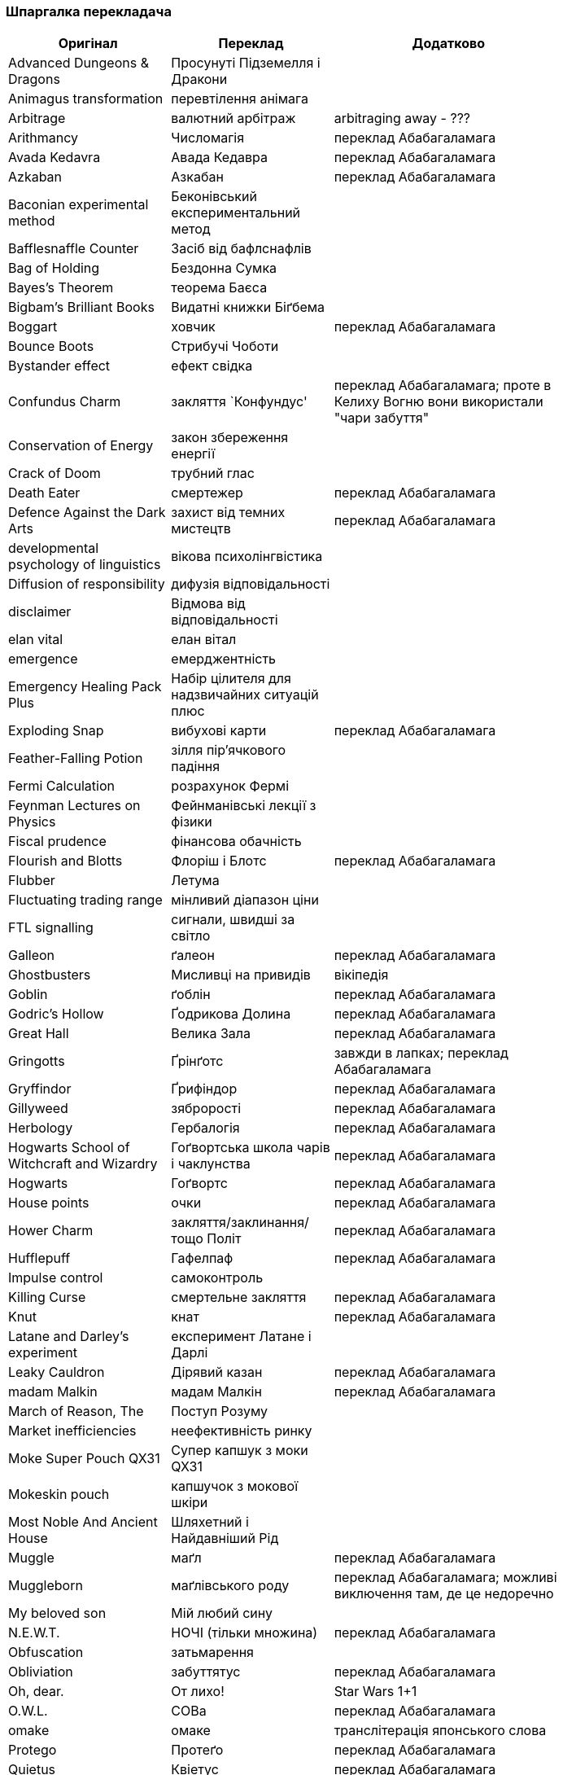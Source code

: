 === Шпаргалка перекладача

[width="80%",cols="7,7,10",options="header"]
|=========================================================
|Оригінал |Переклад |Додатково

|Advanced Dungeons & Dragons |Просунуті Підземелля і Дракони |
|Animagus transformation |перевтілення анімага |
|Arbitrage |валютний арбітраж |arbitraging away - ???
|Arithmancy |Числомагія |переклад Абабагаламага 
|Avada Kedavra |Авада Кедавра |переклад Абабагаламага 
|Azkaban |Азкабан |переклад Абабагаламага 
|Baconian experimental method |Беконівський експериментальний метод |
|Bafflesnaffle Counter |Засіб від бафлснафлів |
|Bag of Holding |Бездонна Сумка |
|Bayes’s Theorem |теорема Баєса |
|Bigbam's Brilliant Books |Видатні книжки Біґбема |
|Boggart |ховчик |переклад Абабагаламага
|Bounce Boots |Стрибучі Чоботи |
|Bystander effect |ефект свідка |
|Confundus Charm |закляття `Конфундус' |переклад Абабагаламага;
проте в Келиху Вогню вони використали "чари забуття"
|Conservation of Energy |закон збереження енергії |
|Crack of Doom |трубний глас |
|Death Eater |смертежер |переклад Абабагаламага 
|Defence Against the Dark Arts |захист від темних мистецтв |переклад Абабагаламага 
|developmental psychology of linguistics |вікова психолінгвістика |
|Diffusion of responsibility |дифузія відповідальності |
|disclaimer |Відмова від відповідальності |
|elan vital |елан вітал |
|emergence |емерджентність |
|Emergency Healing Pack Plus |Набір цілителя для надзвичайних ситуацій плюс |
|Exploding Snap |вибухові карти |переклад Абабагаламага
|Feather-Falling Potion |зілля пір’ячкового падіння |
|Fermi Calculation |розрахунок Фермі |
|Feynman Lectures on Physics |Фейнманівські лекції з фізики |
|Fiscal prudence |фінансова обачність |
|Flourish and Blotts |Флоріш і Блотс |переклад Абабагаламага 
|Flubber |Летума |
|Fluctuating trading range |мінливий діапазон ціни |
|FTL signalling |сигнали, швидші за світло |
|Galleon |ґалеон |переклад Абабагаламага 
|Ghostbusters |Мисливці на привидів |вікіпедія
|Goblin |ґоблін |переклад Абабагаламага 
|Godric's Hollow |Ґодрикова Долина |переклад Абабагаламага 
|Great Hall |Велика Зала |переклад Абабагаламага
|Gringotts |Ґрінґотс | завжди в лапках; переклад Абабагаламага 
|Gryffindor |Ґрифіндор |переклад Абабагаламага 
|Gillyweed |зяброрості |переклад Абабагаламага 
|Herbology |Гербалогія | переклад Абабагаламага 
|Hogwarts School of Witchcraft and Wizardry |Гоґвортська школа чарів і чаклунства | переклад Абабагаламага 
|Hogwarts |Гоґвортс |переклад Абабагаламага 
|House points |очки |переклад Абабагаламага 
|Hower Charm |закляття/заклинання/тощо Політ |переклад Абабагаламага 
|Hufflepuff |Гафелпаф |переклад Абабагаламага 
|Impulse control |самоконтроль |
|Killing Curse |смертельне закляття |переклад Абабагаламага 
|Knut |кнат |переклад Абабагаламага 
|Latane and Darley's experiment |експеримент Латане і Дарлі |
|Leaky Cauldron |Дірявий казан |переклад Абабагаламага 
|madam Malkin |мадам Малкін |переклад Абабагаламага 
|March of Reason, The |Поступ Розуму |
|Market inefficiencies |неефективність ринку |
|Moke Super Pouch QX31 |Супер капшук з моки QX31 |
|Mokeskin pouch |капшучок з мокової шкіри |
|Most Noble And Ancient House |Шляхетний і Найдавніший Рід |
|Muggle |маґл |переклад Абабагаламага 
|Muggleborn |маґлівського роду |переклад Абабагаламага; можливі виключення там, де це недоречно
|My beloved son |Мій любий сину |
|N.E.W.T. |НОЧІ (тільки множина) |переклад Абабагаламага
|Obfuscation |затьмарення |
|Obliviation |забуттятус |переклад Абабагаламага 
|Oh, dear. |От лихо! |Star Wars 1+1
|O.W.L. |СОВа |переклад Абабагаламага
|omake |омаке |транслітерація японського слова
|Protego |Протеґо |переклад Абабагаламага 
|Quietus |Квіетус |переклад Абабагаламага 
|Quotes Quill|самописне перо |переклад Абабагаламага
|Ravenclaw |Рейвенклов |переклад Абабагаламага 
|Repeater screen |екран-ретранслятор |
|Retrieval Charm |виймальні чари |
|Sickle |серпик |переклад Абабагаламага 
|Silencio |Сіленціо |переклад Абабагаламага 
|Slytherin |Слизерин |переклад Абабагаламага 
|Sorting Hat |Сортувальний Капелюх |переклад Абабагаламага 
|statistical significance |статистична значущість |
|Sumerian Simple Strike Hex | просте шумерське закляття удару |
|To choke up |-- |заміняємо поточною емоцією
|To swallow |проковтнути слину |
|Transfiguration |трансфігурація |переклад Абабагаламага 
|trunk |валіза |
|twinkling eyes |мерехтливий погляд |переклад Абабагаламага
|underage magic |неповнолітнє чаклунство |переклад Абабагаламага
|Undetectable Extension Charm |невиявні чари подовження |
|Unitarity |унітарність |
|Vault |сховище |
|widening lip |розширюване горлечко |
|Wingardium Leviosa |Вінґардіум Левіоза |переклад Абабагаламага 
|witch-lady |пані відьма |
|wizarding world |чаклунський світ |переклад Абабагаламага 

|=========================================================
